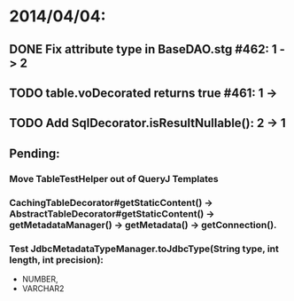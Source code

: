 * 2014/04/04:
** DONE Fix attribute type in BaseDAO.stg #462: 1 -> 2
** TODO table.voDecorated returns true #461: 1 ->
** TODO Add SqlDecorator.isResultNullable(): 2 -> 1
** Pending:
*** Move TableTestHelper out of QueryJ Templates
*** CachingTableDecorator#getStaticContent() -> AbstractTableDecorator#getStaticContent() -> getMetadataManager() -> getMetadata() -> getConnection().
*** Test JdbcMetadataTypeManager.toJdbcType(String type, int length, int precision):
- NUMBER,
- VARCHAR2
